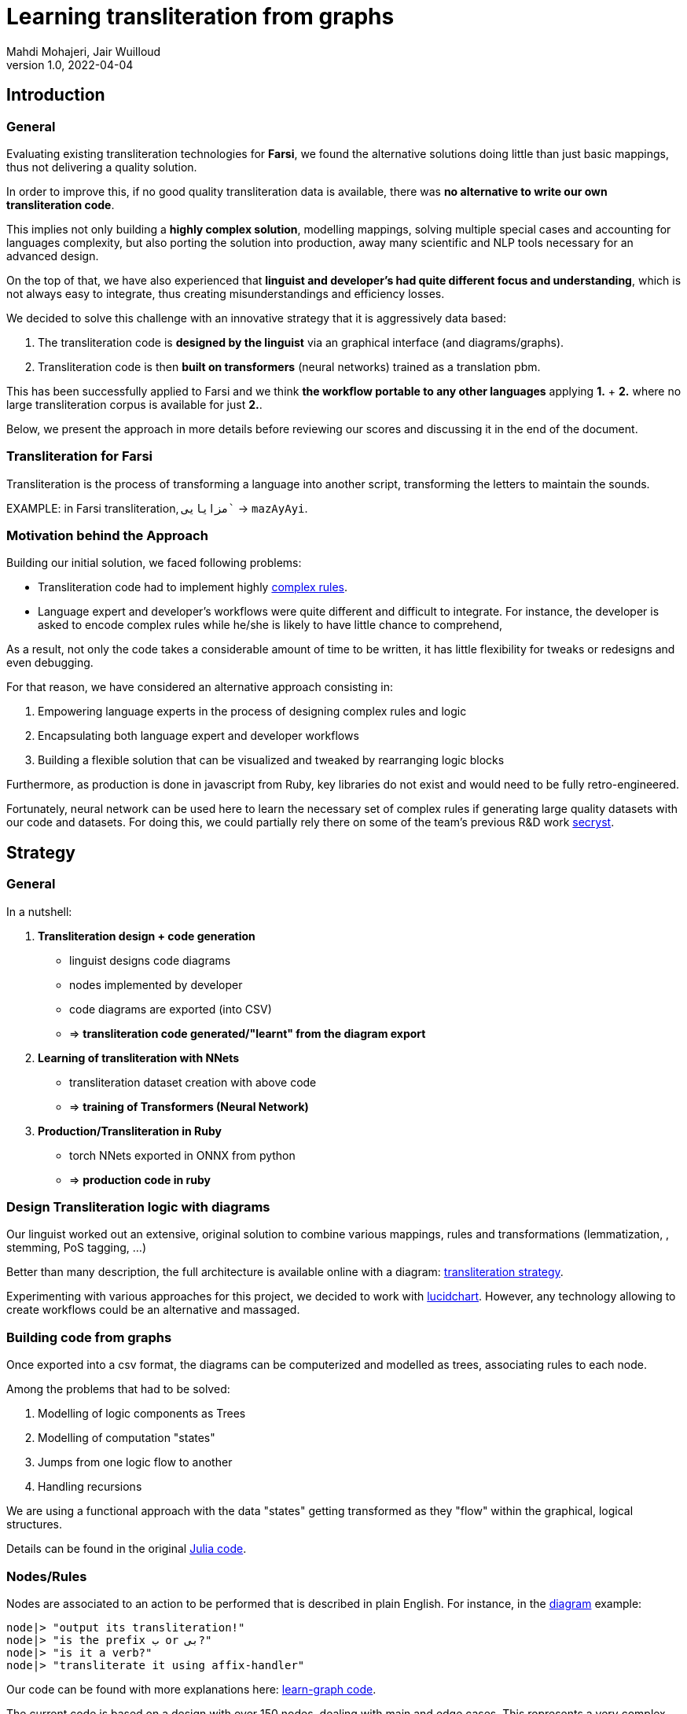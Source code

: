 = Learning transliteration from graphs
Mahdi Mohajeri, Jair Wuilloud
v1.0, 2022-04-04
:doctype: book
:docinfo:

== Introduction

=== General

Evaluating existing transliteration technologies for **Farsi**, we found the
alternative solutions doing little than just basic mappings, thus
not delivering a quality solution.

In order to improve this, if no good quality transliteration data
is available, there was *no alternative to write our own  transliteration code*.

This implies not only building a *highly complex solution*,
modelling mappings, solving multiple
special cases and accounting for languages complexity, but also
porting the solution into production, away many scientific and NLP tools
necessary for an advanced design.

On the top of that, we have also experienced that *linguist and developer's
had quite different focus and understanding*, which is not always easy to integrate,
thus creating misunderstandings and efficiency losses.

We decided to solve this challenge with an innovative strategy that
it is aggressively data based:

. The transliteration code is *designed by the linguist* via an graphical interface
(and diagrams/graphs).

. Transliteration code is then *built on transformers* (neural networks)
trained as a translation pbm.

This has been successfully applied to Farsi and we think
*the workflow portable to any other languages* applying *1.* + *2.* where no
large transliteration corpus is available for just *2.*.

Below, we present the approach in more details before reviewing our scores
and discussing it in the end of the document.


=== Transliteration for Farsi

Transliteration is the process of transforming a language into another script,
transforming the letters to maintain the sounds.

[example]
====
EXAMPLE: in Farsi transliteration, `مزایایی`` -> `mazAyAyi`.
====

=== Motivation behind the Approach

Building our initial solution, we faced following problems:

* Transliteration code had to implement highly
 https://github.com/interscript/transliteration-learner-from-graphs/blob/main/learn-graph/rules/rules.md[complex rules].

* Language expert and developer's workflows were quite different and
  difficult to integrate.
  For instance, the developer is asked to encode complex rules while he/she is
  likely to have little chance to comprehend,

As a result, not only the code takes a considerable amount of time to be written,
it has little flexibility for tweaks or redesigns and even debugging.

For that reason, we have considered an alternative approach consisting in:

. Empowering language experts in the process of designing complex rules and logic

. Encapsulating both language expert and developer workflows

. Building a flexible solution that can be visualized and tweaked by rearranging
  logic blocks

Furthermore, as production is done in javascript from Ruby, key libraries do not
exist and would need to be fully retro-engineered.

Fortunately, neural network can be used here to learn the necessary set of
complex rules if generating large quality datasets with our code and datasets.
For doing this, we could partially rely there on some of the team's previous R&D
work  https://github.com/secryst[secryst].


== Strategy

=== General

In a nutshell:

. *Transliteration design + code generation*

** linguist designs code diagrams
** nodes implemented by developer
** code diagrams are exported (into CSV)
** => *transliteration code generated/"learnt"
  from the diagram export*

. *Learning of transliteration with NNets*

** transliteration dataset creation  with above code
** => *training of Transformers (Neural Network)*

. *Production/Transliteration in Ruby*
** torch NNets exported in ONNX from python
** => *production code in ruby*


=== Design Transliteration logic with diagrams

Our linguist worked out an extensive, original solution to combine various
mappings, rules and transformations (lemmatization, , stemming, PoS tagging,
...)

Better than many description, the full architecture is available online with a diagram:
https://github.com/interscript/transliteration-learner-from-graphs/blob/main/learn-graph/resources/Model1.0.png[transliteration strategy].

Experimenting with various approaches for this project, we decided to work
with https://www.lucidchart.com[lucidchart].
However, any technology allowing to create workflows could be an
alternative and massaged.

=== Building code from graphs

Once exported into a csv format, the diagrams can be computerized and
modelled as trees, associating rules to each node.

Among the problems that had to be solved:

. Modelling of logic components as Trees
. Modelling of computation "states"
. Jumps from one logic flow to another
. Handling recursions

We are using a functional approach with the
data "states" getting transformed as they "flow"
within the graphical, logical structures.

Details can be found in the original
https://github.com/interscript/transliteration-learner-from-graphs/tree/main/learn-graph/src[Julia code].

=== Nodes/Rules

Nodes are associated to an action to be performed that is described in plain English.
For instance, in the https://github.com/interscript/transliteration-learner-from-graphs/blob/main/learn-graph/resources/Model1.0.png[diagram] example:

[source]
----
node|> "output its transliteration!"
node|> "is the prefix ب or بی?"
node|> "is it a verb?"
node|> "transliterate it using affix-handler"
----

Our code can be found with more explanations here:
https://github.com/interscript/transliteration-learner-from-graphs/tree/main/learn-graph[learn-graph code].

The current code is based on a design with over 150 nodes, dealing with main
and edge cases. This represents a very complex solution.



=== Assets used and created

==== Mappings

As mentioned above, mappings are an essential part of the workflow.
They were transformed into tables in the code.
Our rules combine NLP tags to break down words into
smaller segments for which a transliteration is found in the database.

The main database we used for this project mappings was a 50k-word
database used previously in a Farsi text to speech project called
https://www.yasdl.com/tag/parskhan[Parskhan].

It includes word roots and their frequency in conversations and affixes that
can be attached to those roots.
That database had to be edited in multiple occasions.



==== Mappings, Data creation and generation

Most of our datasets to apply our transliteration method on were publicly
available from Farsi NLP communities and Github repositories.

As a second step, transliteration data was generated by applying to it
our diagrams-generated code.

We have also produced a small test dataset to benchmark various transliteration
algorithms. With this data, we have tried to cover many  cases our
rules were designed to solve.


==== NLP in Farsi

After some research, we have selected the https://github.com/sobhe/hazm[hazm library].
As already mentioned, it is available only in python but we could use neural networks to bypass this issue
for production, as explained below.


=== Workflow details for Linguist & Developer


While the developer's job consists in the implementation of the above commands
(searches in tables, comparing and concatenating strings, ...),
the linguist can produce various nodes with commands
and organize/re-organize them on the graphical editor.

In more details:

. Starting from a diagram the linguist can use a graphical editor to
design various rules. In this process:

** new rules can be created
** existing rules and branches can be re-arranged

. If a new node has to be created interact with a developer to implement it.

. Learn build code from graphs

. Run test and benchmarks and review results and bugs

. Run single examples with an extensive debugging mode

. Back to 1.


Below, we show the code output in full verbose, debug mode.
The linguist can track the computation steps and help to identify bugs and inaccuracies.
[source,sh]
----
> julia transliterateSingleString.jl --path-model resources/Model0.9.dat --farsi-text یویو --pos-tagging noun
[ Info: ("brain name ::> ", "transliterator")
[ Info: ("data::> ", Dict{String, Any}("brain" => "transliterator", "pos" => "Noun", "word" => "یویو", "pre_pos" => nothing, "state" => nothing))
[ Info: ("node::> ", "change all instances of ي and ك in the text to ی and ک")
[ Info: ("data::> ", Dict{String, Any}("brain" => "transliterator", "pos" => "Noun", "word" => "یویو", "pre_pos" => nothing, "state" => nothing))
[ Info: ("node::> ", "is the word found in the db?")
[ Info: ("response::> ", "yes")
[ Info: ("data::> ", Dict{String, Any}("brain" => "transliterator", "data" => Dict{Any, Any}[Dict("الگوی تکیه" => "WS", "WrittenForm" => "یویو", "PhonologicalForm" => "yoyo", "Freq" => 1, "SynCatCode" => "N1")], "pos" => "Noun", "word" => "یویو", "pre_pos" => nothing, "state" => "yes"))
[ Info: ("node::> ", "collision?")
[ Info: ("response::> ", "no")
[ Info: ("data::> ", Dict{String, Any}("brain" => "transliterator", "data" => Dict{Any, Any}[Dict("الگوی تکیه" => "WS", "WrittenForm" => "یویو", "PhonologicalForm" => "yoyo", "Freq" => 1, "SynCatCode" => "N1")], "pos" => "Noun", "word" => "یویو", "pre_pos" => nothing, "state" => "no"))
[ Info: ("node::> ", "output its transliteration!")
yoyo
----

We also provide with a test to assess the strategy overall scores.
The mismatches are outputted into a local directory for further analysis,
for instance with the above mode.

[source,sh]
----
> julia run.jl --path-model resources/Model5.dat --file-name test
accuracy: 0.7019607843137254
error summary in: tests/test_debug.csv
----


=== Learning to transliterate with transformers


Transformers are a modern neural network architecture
(https://arxiv.org/abs/1706.03762[attention is all you need]) used on transduction problems
such as language modeling and translation.
They can be naturally applied to the problem of learning to transliterate.

Various libraries can be found online. We also experimented with multiple
approaches, characters or words-based. The current method implemented in
production is the latter.

Several resources are available online to
 https://jalammar.github.io/illustrated-transformer/[explain transformers].

// ==== Porting python transformers to ruby

=== Training and ONNX conversion

As for other projects, after training, ONNX was used to port
trained neural networks onto a universal format.

This work (training+ ONNX export) can be found in our
https://github.com/interscript/transliteration-learner-from-graphs/tree/main/python-nnets-torch[python scripts].

=== Implementation of greedy decoding

In production, we found that various components (neural networks) of the transformers
had to be exported, such as generator, tokenizers, encoder, and decoder.

They had then to be combined correctly in our native
https://github.com/interscript/transliteration-learner-from-graphs/tree/main/lib[ruby code].


== Benchmarking

=== Scores

Our codes can be tested/benchmarked with a test data set that we have designed.
We are reporting simple metrics *ACCU* as (word accuracy %):

[cols="a,a",options="header"]
|===
| |ACCU
|*CODE 0.9* |96%*
|*CODE D* |70%

|*CODE Transfo* |65%
|*CODE Ruby* |65%
|*UROMAN* |5%

|===

* *CODE 0.9* is our first transliteration code.

It has been optimized on our test set and after quite some work,
could reach a very decent score.
However, the code does not not cover/fails with many sentence (>50%),
which is bad for training nnets because of the patterns loss.

Exactly this issue motivated the rewriting of a new version of *CODE 0.9*, which
in turn, because of its difficulty/challenge, led to the alternative graphical
approach featured in this blog.

* *CODE D* is the code based on diagrams, it is our highlighted solution

* *CODE Transfo* is the code trained with transformer

* *CODE Ruby* is the final, production code

* *UROMAN* is an alternative ressource we found https://github.com/isi-nlp/uroman[online]



=== Notes on Performance

Even though the code was built just overtaking an expert's diagram
and despite the considerable amount of data passed around,
we found *CODE D* ~2 times faster than the initial implementation.

One reason is Julia, which can be several times faster than python, but probably
also the non-optimal implementation in *CODE 0.9*.

We find this interesting to report as none of the many possible performance
improvements were needed to transliterate
~20 sentences / sec. on a small machine, which is
fast enough to produce huge amount of transliteration data overnight.



== Summary & Discussion

For reasons explained in benchmarks and in the introduction,
we found impractical and sub-efficient to build a transliteration
code from a
set of mappings and written rules.

Thinking that the integration between software developer and
linguist was one of the challenges, with difficulties for the
former to develop some sort of intuition about a foreign language
and the latter to debug or
implement himself tweaks or changes,
we have approached the problem with a graphical
editor allowing a linguist to creates his own logic designs.

Transliteration is put into production after training of neural networks,
allowing to bypass the usage of NLP libraries not available in ruby
but also for a compact solution.

In the final step, we found a lightweight way to export torch transformers
into native ruby, without using more than very standard libraries (no torch-rb).

We think that the approach or part of it can be ported to the transliteration of
any other languages, also the ones where no transliteration data is available.

After having demonstrated its application to a complex software implementation,
we also think that the graphical approach and allowing for a good encapsulation
of technical and specialist workflow can be very useful in many situations.

Several new technologies suggest many ideas to scale up the approach,
for instance integrating other works https://github.com/seanpue/graphtransliterator[graph transliteration]
or even in a near future technologies like https://copilot.github.com/[AI pair programmer].


== Outlook


* We found that empowering a linguist to be able to
design and visualise complex logics was by far more successful
than a first attempt separating developer/linguist workflows.
This possibly because the linguist could apply is understanding/intuition directly.

* The solution (diagram to code) is very portable, visual, intuitive and
creating less dependencies as software consists in simple code snippets/actions.

* Details could be improved for debugging, specifying types,
 expected inputs/outputs and standards, for example at the editor level
 (alternatives to LucidChart).

Therefore, the approach seems promising for other cases not necessarily confined
to transliteration.
